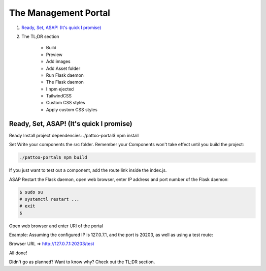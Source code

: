 =====================
The Management Portal
=====================

1. `Ready, Set, ASAP! (It's quick I promise)`_

2. The TL;DR section

    - Build
    - Preview
    - Add images
    - Add Asset folder
    - Run Flask daemon
    - The Flask daemon
    - I npm ejected
    - TailwindCSS
    - Custom CSS styles
    - Apply custom CSS styles

Ready, Set, ASAP! (It's quick I promise)
----------------------------------------

Ready 
Install project dependencies:
./pattoo-portal$ npm install

Set
Write your components the src folder.
Remember your Components won't take effect until you build the project:

.. code-block:: bash

    ./pattoo-portal$ npm build

If you just want to test out a component, add the route link inside the index.js.

ASAP
Restart the Flask daemon, open web browser, enter IP address and port number of the Flask daemon:

.. code-block:: bash

    $ sudo su
    # systemctl restart ...
    # exit
    $ 

Open web browser and enter URI of the portal

Example: Assuming the configured IP is 127.0.7.1, and the port is 20203, as well as using a test route:

Browser URL => http://127.0.7.1:20203/test

All done!

Didn't go as planned? Want to know why? Check out the TL;DR section.
